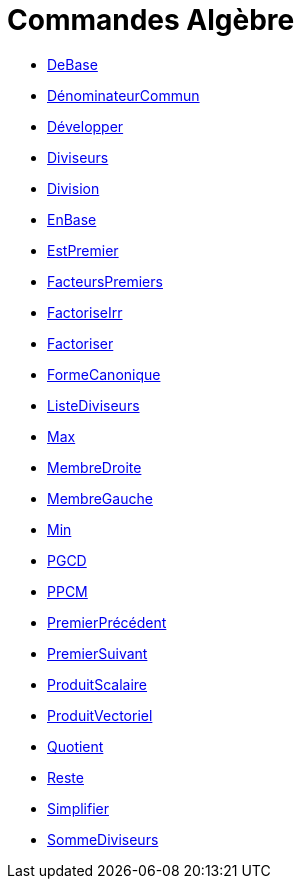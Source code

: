 = Commandes Algèbre
:page-en: commands/Algebra_Commands
ifdef::env-github[:imagesdir: /fr/modules/ROOT/assets/images]

* xref:/commands/DeBase.adoc[DeBase]
* xref:/commands/DénominateurCommun.adoc[DénominateurCommun]
* xref:/commands/Développer.adoc[Développer]
* xref:/commands/Diviseurs.adoc[Diviseurs]
* xref:/commands/Division.adoc[Division]
* xref:/commands/EnBase.adoc[EnBase]
* xref:/commands/EstPremier.adoc[EstPremier]
* xref:/commands/FacteursPremiers.adoc[FacteursPremiers]
* xref:/commands/FactoriseIrr.adoc[FactoriseIrr]
* xref:/commands/Factoriser.adoc[Factoriser]
* xref:/commands/FormeCanonique.adoc[FormeCanonique]
* xref:/commands/ListeDiviseurs.adoc[ListeDiviseurs]
* xref:/commands/Max.adoc[Max]
* xref:/commands/MembreDroite.adoc[MembreDroite]
* xref:/commands/MembreGauche.adoc[MembreGauche]
* xref:/commands/Min.adoc[Min]
* xref:/commands/PGCD.adoc[PGCD]
* xref:/commands/PPCM.adoc[PPCM]
* xref:/commands/PremierPrécédent.adoc[PremierPrécédent]
* xref:/commands/PremierSuivant.adoc[PremierSuivant]
* xref:/commands/ProduitScalaire.adoc[ProduitScalaire]
* xref:/commands/ProduitVectoriel.adoc[ProduitVectoriel]
* xref:/commands/Quotient.adoc[Quotient]
* xref:/commands/Reste.adoc[Reste]
* xref:/commands/Simplifier.adoc[Simplifier]
* xref:/commands/SommeDiviseurs.adoc[SommeDiviseurs]
